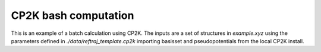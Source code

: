 CP2K bash computation
============================

This is an example of a batch calculation using CP2K.
The inputs are a set of structures in `example.xyz`
using the parameters defined in `./data/reftraj_template.cp2k`
importing basisset and pseudopotentials from the local CP2K install.
